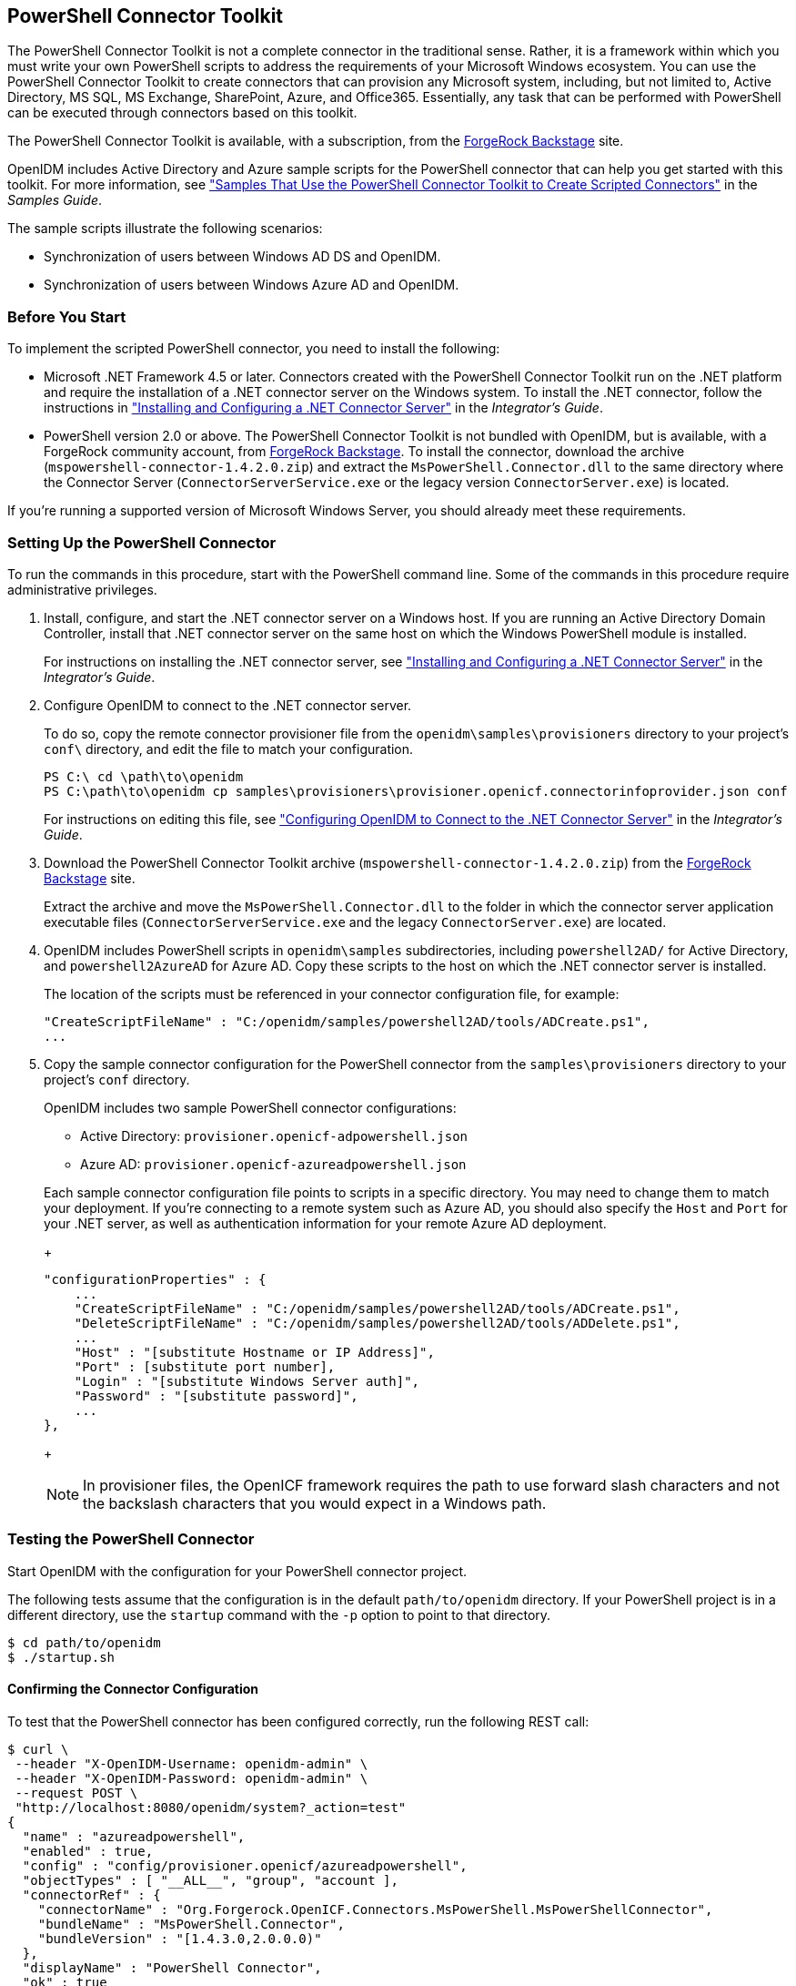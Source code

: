 ////
  The contents of this file are subject to the terms of the Common Development and
  Distribution License (the License). You may not use this file except in compliance with the
  License.
 
  You can obtain a copy of the License at legal/CDDLv1.0.txt. See the License for the
  specific language governing permission and limitations under the License.
 
  When distributing Covered Software, include this CDDL Header Notice in each file and include
  the License file at legal/CDDLv1.0.txt. If applicable, add the following below the CDDL
  Header, with the fields enclosed by brackets [] replaced by your own identifying
  information: "Portions copyright [year] [name of copyright owner]".
 
  Copyright 2017 ForgeRock AS.
  Portions Copyright 2024 3A Systems LLC.
////

:figure-caption!:
:example-caption!:
:table-caption!:


[#chap-powershell]
== PowerShell Connector Toolkit

The PowerShell Connector Toolkit is not a complete connector in the traditional sense. Rather, it is a framework within which you must write your own PowerShell scripts to address the requirements of your Microsoft Windows ecosystem. You can use the PowerShell Connector Toolkit to create connectors that can provision any Microsoft system, including, but not limited to, Active Directory, MS SQL, MS Exchange, SharePoint, Azure, and Office365. Essentially, any task that can be performed with PowerShell can be executed through connectors based on this toolkit.

The PowerShell Connector Toolkit is available, with a subscription, from the link:https://backstage.forgerock.com/[ForgeRock Backstage, window=\_blank] site.

OpenIDM includes Active Directory and Azure sample scripts for the PowerShell connector that can help you get started with this toolkit. For more information, see xref:../samples-guide/chap-powershell-samples.adoc#chap-powershell-samples["Samples That Use the PowerShell Connector Toolkit to Create Scripted Connectors"] in the __Samples Guide__.

The sample scripts illustrate the following scenarios:

* Synchronization of users between Windows AD DS and OpenIDM.

* Synchronization of users between Windows Azure AD and OpenIDM.


[#powershell-before-you-start]
=== Before You Start

To implement the scripted PowerShell connector, you need to install the following:

* Microsoft .NET Framework 4.5 or later. Connectors created with the PowerShell Connector Toolkit run on the .NET platform and require the installation of a .NET connector server on the Windows system. To install the .NET connector, follow the instructions in xref:../integrators-guide/index.adoc["Installing and Configuring a .NET Connector Server"] in the __Integrator's Guide__.

* PowerShell version 2.0 or above. The PowerShell Connector Toolkit is not bundled with OpenIDM, but is available, with a ForgeRock community account, from link:https://backstage.forgerock.com/[ForgeRock Backstage, window=\_blank]. To install the connector, download the archive (`mspowershell-connector-1.4.2.0.zip`) and extract the `MsPowerShell.Connector.dll` to the same directory where the Connector Server (`ConnectorServerService.exe` or the legacy version `ConnectorServer.exe`) is located.

If you're running a supported version of Microsoft Windows Server, you should already meet these requirements.


[#powershell-connector-setup]
=== Setting Up the PowerShell Connector


====
To run the commands in this procedure, start with the PowerShell command line. Some of the commands in this procedure require administrative privileges.

. Install, configure, and start the .NET connector server on a Windows host. If you are running an Active Directory Domain Controller, install that .NET connector server on the same host on which the Windows PowerShell module is installed.
+
For instructions on installing the .NET connector server, see xref:../integrators-guide/index.adoc["Installing and Configuring a .NET Connector Server"] in the __Integrator's Guide__.

. Configure OpenIDM to connect to the .NET connector server.
+
To do so, copy the remote connector provisioner file from the `openidm\samples\provisioners` directory to your project's `conf\` directory, and edit the file to match your configuration.
+

[source, console]
----
PS C:\ cd \path\to\openidm
PS C:\path\to\openidm cp samples\provisioners\provisioner.openicf.connectorinfoprovider.json conf
----
+
For instructions on editing this file, see xref:../integrators-guide/chap-resource-conf.adoc#net-connector-openidm["Configuring OpenIDM to Connect to the .NET Connector Server"] in the __Integrator's Guide__.

. Download the PowerShell Connector Toolkit archive (`mspowershell-connector-1.4.2.0.zip`) from the link:https://backstage.forgerock.com/[ForgeRock Backstage, window=\_blank] site.
+
Extract the archive and move the `MsPowerShell.Connector.dll` to the folder in which the connector server application executable files (`ConnectorServerService.exe` and the legacy `ConnectorServer.exe`) are located.

. OpenIDM includes PowerShell scripts in `openidm\samples` subdirectories, including `powershell2AD/` for Active Directory, and `powershell2AzureAD` for Azure AD. Copy these scripts to the host on which the .NET connector server is installed.
+
The location of the scripts must be referenced in your connector configuration file, for example:
+

[source, console]
----
"CreateScriptFileName" : "C:/openidm/samples/powershell2AD/tools/ADCreate.ps1",
...
----

. Copy the sample connector configuration for the PowerShell connector from the `samples\provisioners` directory to your project's `conf` directory.
+
OpenIDM includes two sample PowerShell connector configurations:
+

* Active Directory: `provisioner.openicf-adpowershell.json`

* Azure AD: `provisioner.openicf-azureadpowershell.json`

+
Each sample connector configuration file points to scripts in a specific directory. You may need to change them to match your deployment. If you're connecting to a remote system such as Azure AD, you should also specify the `Host` and `Port` for your .NET server, as well as authentication information for your remote Azure AD deployment.
+

[source]
----
"configurationProperties" : {
    ...
    "CreateScriptFileName" : "C:/openidm/samples/powershell2AD/tools/ADCreate.ps1",
    "DeleteScriptFileName" : "C:/openidm/samples/powershell2AD/tools/ADDelete.ps1",
    ...
    "Host" : "[substitute Hostname or IP Address]",
    "Port" : [substitute port number],
    "Login" : "[substitute Windows Server auth]",
    "Password" : "[substitute password]",
    ...
},
----
+

[NOTE]
======
In provisioner files, the OpenICF framework requires the path to use forward slash characters and not the backslash characters that you would expect in a Windows path.
======

====


[#powershell-connector-test]
=== Testing the PowerShell Connector

Start OpenIDM with the configuration for your PowerShell connector project.

The following tests assume that the configuration is in the default `path/to/openidm` directory. If your PowerShell project is in a different directory, use the `startup` command with the `-p` option to point to that directory.

[source, console]
----
$ cd path/to/openidm
$ ./startup.sh
----

[#powershell-connector-test-correct]
==== Confirming the Connector Configuration

To test that the PowerShell connector has been configured correctly, run the following REST call:

[source, console]
----
$ curl \
 --header "X-OpenIDM-Username: openidm-admin" \
 --header "X-OpenIDM-Password: openidm-admin" \
 --request POST \
 "http://localhost:8080/openidm/system?_action=test"
{
  "name" : "azureadpowershell",
  "enabled" : true,
  "config" : "config/provisioner.openicf/azureadpowershell",
  "objectTypes" : [ "__ALL__", "group", "account ],
  "connectorRef" : {
    "connectorName" : "Org.Forgerock.OpenICF.Connectors.MsPowerShell.MsPowerShellConnector",
    "bundleName" : "MsPowerShell.Connector",
    "bundleVersion" : "[1.4.3.0,2.0.0.0)"
  },
  "displayName" : "PowerShell Connector",
  "ok" : true
}
----
The displayed output demonstrates a successful configuration of an Azure AD connector.

When you run this test, you should also see a log entry associated with the .NET connector server, in the `logs/` subdirectory of that server.


[#powershell-connector-search]
==== Searching With the Connector

You can use the connector, with a PowerShell search script, to retrieve information from a target system. The PowerShell search script accepts OpenIDM queries, including `query-all-ids` and `_queryFilter`

With the following command, you can retrieve a list of existing users on an Azure AD system. You can also use any system-enabled filter, such as those described in xref:../integrators-guide/chap-data.adoc#query-presence["Presence Expressions"] in the __Integrator's Guide__.

[source, console]
----
$ curl \
 --header "X-OpenIDM-Username: openidm-admin" \
 --header "X-OpenIDM-Password: openidm-admin" \
 --request GET \
 "http://localhost:8080/openidm/system/azureadpowershell/account?_queryId=query-all-ids"
----


[#powershell-connector-create]
==== Creating With the Connector

You can use the connector to create new users or groups on the target system, based options listed in the relevant `provisioner.openicf-*` configuration file.

For example, the following command creates a new user on a remote Azure AD instance:

[source, console]
----
$ curl \
--header "X-OpenIDM-Username: openidm-admin" \
--header "X-OpenIDM-Password: openidm-admin" \
--request POST \
--header "content-type: application/json" \
--data '{
    "PasswordNeverExpires": false,
    "AlternateEmailAddresses": ["Robert.Smith@example.com"],
    "LastName": "Smith",
    "PreferredLanguage": "en-US",
    "FirstName": "Robert",
    "UserPrincipalName": "Robert.Smith@example.onmicrosoft.com",
    "DisplayName": "Robert Smith"
}' \
"http://localhost:8080/openidm/system/azureadpowershell/account?_action=create"
----


[#powershell-connector-update]
==== Updating With the Connector

The PowerShell scripts associated with update functionality support changes to the following properties:

* Password

* Principal Name

* License

* Common user attributes

As an example, you could use the following command to change the password for the user with the noted `_id`:

[source, console]
----
$ curl \
--header "X-OpenIDM-Username: openidm-admin" \
--header "X-OpenIDM-Password: openidm-admin" \
--request PATCH \
--header "content-type: application/json" \
--data '{
    "operation": "replace",
    "Field": "__PASSWORD__",
    "value": "Passw1rd"
}' \
"http://localhost:8080/openidm/system/azureadpowershell/account/1d4c9276-6937-4d9e-9c60-67e8b4207f4e"
----


[#powershell-script-delete]
==== Deleting With the Connector

You can use the PowerShell connector to delete user and group objects. As an example, the following command deletes one user from an Azure AD deployment, based on their `_id`:

[source, console]
----
$ curl \
--header "X-OpenIDM-Username: openidm-admin" \
--header "X-OpenIDM-Password: openidm-admin" \
--request DELETE \
"http://localhost:8080/openidm/system/azureadpowershell/account/1d4c9276-6937-4d9e-9c60-67e8b4207f4e"
----




